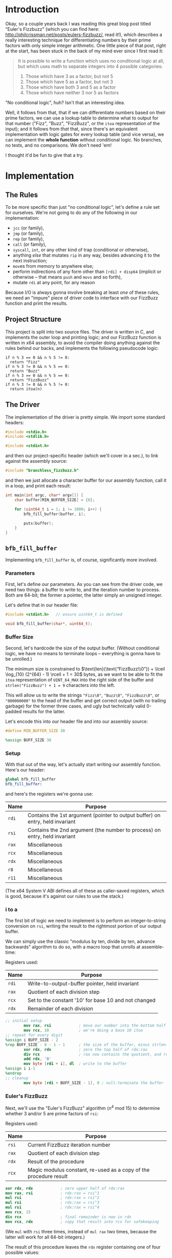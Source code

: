 * Org and GitHub                                                   :noexport:
This README you're looking at right now is an [[https://orgmode.org/][org]] document. GitHub have parsed it into their custom extended markdown
format for your convenience, and they haven't done it very well.

Please clone this repo and take a look at [[./README.html]] instead; or open this file with [[https://www.gnu.org/software/emacs/download.html][GNU Emacs]] if you don't mind
seeing some of the guts. (Blocks marked for noexport, formatting configuration, other stuff that makes the HTML more
legible and this less.)
* Introduction
Okay, so a couple years back I was reading this great blog post titled "Euler's Fizzbuzz" (which you can find here:
http://philcrissman.net/posts/eulers-fizzbuzz/, read it!), which describes a really interesting technique for
differentiating numbers by their prime factors with only simple integer arithmetic. One little piece of that post, right
at the start, has been stuck in the back of my mind ever since I first read it:

#+begin_quote
It is possible to write a function which uses no conditional logic at all, but which uses math to separate integers into
4 possible categories:

1. Those which have 3 as a factor, but not 5
2. Those which have 5 as a factor, but not 3
3. Those which have both 3 and 5 as a factor
4. Those which have neither 3 nor 5 as factors
#+end_quote

"No conditional logic", huh? Isn't that an interesting idea.

Well, it follows from that, that if we can differentiate numbers based on their prime factors, we can use a lookup table
to determine what to output for that number ("Fizz", "Buzz", "FizzBuzz", or the ~itoa~ representation of the input); and
it follows from /that/ that, since there's an equivalent implementation with logic gates for every lookup table (and
vice versa), we can implement the *whole function* without conditional logic. No branches, no tests, and no
comparisons. We don't need 'em!

I thought it'd be fun to give that a try.
* Implementation
** The Rules
To be more specific than just "no conditional logic", let's define a rule set for ourselves. We're not going to do any
of the following in our implementation:

- ~jcc~ (or family),
- ~jmp~ (or family),
- ~rep~ (or family),
- ~call~ (or family),
- ~syscall~, ~int~, or any other kind of trap (conditional or otherwise),
- anything /else/ that mutates ~rip~ in any way, besides advancing it to the next instruction;
- ~mov~​es from memory to anywhere else;
- perform indirections of any form other than ~[rdi] + disp64~ (implicit or otherwise -- that means ~push~ and ~movs~
  and so forth),
- mutate ~rdi~ at any point, for any reason

Because I/O is always gonna involve breaking at least /one/ of these rules, we need an "impure" piece of driver code to
interface with our FizzBuzz function and print the results.
** Project Structure
This project is split into two source files. The driver is written in C, and implements the outer loop and printing
logic; and our FizzBuzz function is written in x64 assembly, to avoid the compiler doing anything against the rules
behind our backs, and implements the following pseudocode logic:

#+begin_example
if n % 3 == 0 && n % 5 != 0:
  return "Fizz"
if n % 3 != 0 && n % 5 == 0:
  return "Buzz"
if n % 3 == 0 && n % 5 == 0:
  return "FizzBuzz"
if n % 3 != 0 && n % 5 != 0:
  return itoa(n)
#+end_example
** The Driver
The implementation of the driver is pretty simple. We import some standard headers:

#+begin_src c :tangle src/driver.c
  #include <stdio.h>
  #include <stdlib.h>

  #include <stdint.h>
#+end_src

and then our project-specific header (which we'll cover in a sec.), to link against the assembly source:

#+begin_src  c :tangle src/driver.c
    #include "branchless_fizzbuzz.h"
#+end_src

and then we just allocate a character buffer for our assembly function, call it in a loop, and print each result:

#+begin_src c :tangle src/driver.c
  int main(int argc, char* argv[]) {
      char buffer[MIN_BUFFER_SIZE] = {0};

      for (uint64_t i = 1; i != 1000; i++) {
          bfb_fill_buffer(buffer, i);

          puts(buffer);
      }
  }
#+end_src
** ~bfb_fill_buffer~
Implementing ~bfb_fill_buffer~ is, of course, significantly more involved.
*** Parameters
First, let's define our parameters. As you can see from the driver code, we need two things: a buffer to write to, and
the iteration number to process. Both are 64-bit; the former a pointer, the latter simply an unsigned integer.

Let's define that in our header file:

#+begin_src c :tangle src/branchless_fizzbuzz.h :exports "none"
  // include guard, elided from html
  #ifndef BRANCHLESS_FIZZBUZZ_H
  #define BRANCHLESS_FIZZBUZZ_H
#+end_src

#+begin_src c :tangle src/branchless_fizzbuzz.h
  #include <stdint.h>   // ensure uint64_t is defined

  void bfb_fill_buffer(char*, uint64_t);
#+end_src
*** Buffer Size
Second, let's hardcode the size of the output buffer. (Without conditional logic, we have no means to terminate loops --
everything is gonna have to be unrolled.)

The minimum size is constrained to $\text{len}(\text{“FizzBuzz\\0”}) + \lceil \log_{10} (2^{64} - 1) \rceil + 1 = 30$
bytes, as we want to be able to fit the ~itoa~ representation of ~UINT_64_MAX~ into the right side of the buffer and
~strlen("FizzBuzz") + 1 = 9~ characters into the left.

This will allow us to write the strings ~"Fizz\0"~, ~"Buzz\0"~, ~"FizzBuzz\0"~, or ~"000000000"~ to the head of the
buffer and get correct output (with no trailing garbage) for the former three cases, and ugly but technically valid
0-padded results for the latter.

Let's encode this into our header file and into our assembly source:

#+begin_src c :tangle src/branchless_fizzbuzz.h
  #define MIN_BUFFER_SIZE 30
#+end_src

#+begin_src c :tangle src/branchless_fizzbuzz.h :exports "none"
  // end include guard, elided from html
  #endif
#+end_src

#+begin_src nasm :tangle src/branchless_fizzbuzz.s
  %assign BUFF_SIZE 30
#+end_src
*** Setup
#+begin_src nasm :tangle src/branchless_fizzbuzz.s :exports "none"
  section .text                   ; start of text section, elided from html
#+end_src

With that out of the way, let's actually start writing our assembly function. Here's our header:

#+begin_src nasm :tangle src/branchless_fizzbuzz.s
  global bfb_fill_buffer
  bfb_fill_buffer:
#+end_src

and here's the registers we're gonna use:

| Name  | Purpose                                                                       |
|-------+-------------------------------------------------------------------------------|
| ~rdi~ | Contains the 1st argument (pointer to output buffer) on entry, held invariant |
|-------+-------------------------------------------------------------------------------|
| ~rsi~ | Contains the 2nd argument (the number to process) on entry, held invariant    |
|-------+-------------------------------------------------------------------------------|
| ~rax~ | Miscellaneous                                                                 |
|-------+-------------------------------------------------------------------------------|
| ~rcx~ | Miscellaneous                                                                 |
|-------+-------------------------------------------------------------------------------|
| ~rdx~ | Miscellaneous                                                                 |
|-------+-------------------------------------------------------------------------------|
| ~r8~  | Miscellaneous                                                                 |
|-------+-------------------------------------------------------------------------------|
| ~r11~ | Miscellaneous                                                                 |

#+begin_center
(The x64 System V ABI defines all of these as caller-saved registers, which is good, because it's against our rules to
use the stack.)
#+end_center
*** i to a
The first bit of logic we need to implement is to perform an integer-to-string conversion on ~rsi~, writing the result
to the rightmost portion of our output buffer.

We can simply use the classic "modulus by ten, divide by ten, advance backwards" algorithm to do so, with a macro loop
that unrolls at assemble-time:

#+begin_center
Registers used:

#+ATTR_HTML: :align center
| Name  | Purpose                                              |
|-------+------------------------------------------------------|
| ~rdi~ | Write-to-output-buffer pointer, held invariant       |
|-------+------------------------------------------------------|
| ~rax~ | Quotient of each division step                       |
|-------+------------------------------------------------------|
| ~rcx~ | Set to the constant '10' for base 10 and not changed |
|-------+------------------------------------------------------|
| ~rdx~ | Remainder of each division                           |
#+end_center

#+begin_src nasm :tangle src/branchless_fizzbuzz.s
  ;; initial setup
          mov rax, rsi            ; move our number into the bottom half of the rdx:rax register pair
          mov rcx, 10             ; we're doing a base 10 itoa
  ;; repeat for every digit
  %assign i BUFF_SIZE - 2
  %rep BUFF_SIZE - 8 - 1 - 1      ; the size of the buffer, minus strlen("FizzBuzz\0"), minus the final NULL terminator
          xor rdx, rdx            ; zero the top half of rdx:rax
          div rcx                 ; rax now contains the quotient, and rdx the remainder
          add rdx, '0'
          mov byte [rdi + i], dl  ; write to the buffer
  %assign i i-1
  %endrep
  ;; cleanup
          mov byte [rdi + BUFF_SIZE - 1], 0 ; null-terminate the buffer
#+end_src
*** Euler's FizzBuzz
Next, we'll use the "Euler's FizzBuzz" algorithm ($n^4 \text{ mod } 15$) to determine whether 3 and/or 5 are prime
factors of ~rsi~:

#+begin_center
Registers used:

#+ATTR_HTML: :align center
| Name  | Purpose                                                           |
|-------+-------------------------------------------------------------------|
| ~rsi~ | Current FizzBuzz iteration number                                 |
|-------+-------------------------------------------------------------------|
| ~rax~ | Quotient of each division step                                    |
|-------+-------------------------------------------------------------------|
| ~rdx~ | Result of the procedure                                           |
|-------+-------------------------------------------------------------------|
| ~rcx~ | Magic modulus constant, re-used as a copy of the procedure result |

#+end_center

#+begin_src nasm :tangle src/branchless_fizzbuzz.s
          xor rdx, rdx            ; zero upper half of rdx:rax
          mov rax, rsi            ; rdx:rax = rsi^1
          mul rsi                 ; rdx:rax = rsi^2
          mul rsi                 ; rdx:rax = rsi^3
          mul rsi                 ; rdx:rax = rsi^4
          mov rcx, 15
          div rcx                 ; final remainder is now in rdx
          mov rcx, rdx            ; copy that result into rcx for safekeeping
#+end_src

#+begin_center
(We ~mul~ with ~rsi~ three times, instead of ~mul rax~ two times, because the latter will work for all 64-bit integers.)
#+end_center

The result of this procedure leaves the ~rdx~ register containing one of four possible values:

| dec  | bin        | IFF...                                           |
| <l>  | <l>        | <l>                                              |
| /    | >          | >                                                |
|------+------------+--------------------------------------------------|
| ~0~  | ~00000000~ | ...​~rsi~ is divisible by ~3~ and ~5~            |
| ~1~  | ~00000001~ | ...​~rsi~ is coprime to ~3~ and ~5~              |
| ~6~  | ~00000110~ | ...​~rsi~ is divisible by ~3~ and coprime to ~5~ |
| ~10~ | ~00001010~ | ...​~rsi~ is coprime to ~~3 and divisible by ~5~ |

We'll use this to write the "head" of the buffer as follows:

| ~dl~ | byte |   0   |   1   |   2   |   3   |   4    |   5   |   6   |   7   | 8      |
|    / | <    |       |       |       |       |        |       |       |       | >      |
|      |      |  <c>  |  <c>  |  <c>  |  <c>  |  <c>   |  <c>  |  <c>  |  <c>  | <c>    |
|------+------+-------+-------+-------+-------+--------+-------+-------+-------+--------|
|    0 |      | ~'F'~ | ~'i'~ | ~'z'~ | ~'z'~ | ~'B'~  | ~'u'~ | ~'z'~ | ~'z'~ | ~NULL~ |
|    1 |      | ~'0'~ | ~'0'~ | ~'0'~ | ~'0'~ | ~'0'~  | ~'0'~ | ~'0'~ | ~'0'~ | ~'0'~  |
|    6 |      | ~'F'~ | ~'i'~ | ~'z'~ | ~'z'~ | ~NULL~ |   ?   |   ?   |   ?   | ?      |
|   10 |      | ~'B'~ | ~'u'~ | ~'z'~ | ~'z'~ | ~NULL~ |   ?   |   ?   |   ?   | ?      |

Where '?' indicates we don't care what gets written.

#+begin_center
(For reference, here's the binary values for each of those ASCII/UTF-8 codepoints)

#+ATTR_HTML: :align center
| ~NULL~     | ~'0'~      | ~'B'~      | ~'F'~      | ~'i'~      | ~'u'~      | ~'z'~      |
|------------+------------+------------+------------+------------+------------+------------|
| ~00000000~ | ~00110000~ | ~01000010~ | ~01000110~ | ~01101001~ | ~01110101~ | ~01111010~ |

#+end_center
*** Logic Strategies
Now that we know the factors of ~rsi~, we can use that information to compose output bytes for each of the
aforementioned positions.

In general, we can do this by creating "conditional masks". Essentially, we find a way to set a register to either ~01h~
or ~00h~ if some condition is false or true (*not* true or false), respectively, and then decrement that register. This
leaves the register with the value ~FFFFFFFFFFFFFFFFh~ if the condition was true, and ~0000000000000000h~ if the
condition was false. This register can now be used as a /mask/ for other registers -- ~and~​ing with it leaves the
destination unchanged if the initial condition was true, and zeroes it if it was false.

In cases where there are only two possible options for what we'll want to write at a given byte offset (e.g. byte 2, or
byte 8), we can use the following pseudocode procedure to set a register based on a condition:

#+begin_example
let is_a_or_b = 0 or 1, depending
mask = is_a_or_b - 1

let result = A & mask
mask = not mask, toggling it
mask &= B
result |= mask
#+end_example

which clobbers ~mask~ and sets ~result~ to ~A~ if ~is_a_or_b~ was ~0~, or ~B~ if it was ~1~.

In cases where there are three possible values for what we'll want to write at a given byte offset (e.g. byte 0 or byte
1), we can extend this procedure to compose our result by means of integer addition and /two/ masks; one that's ~0~ or
~1~ if it's option 1 or option 2 (and whatever if it's option 3), and another that's ~1~ if it's option C and ~0~
otherwise (*note that that's reversed!*).

In pseudocode:

#+begin_example
let is_a_or_b = 0 or 1, depending (value doesn't matter if it's c)
mask = is_a_or_b - 1

let result = (the difference between A and C) & mask
mask = not mask, toggling it
mask &= (the difference between B and C)
result |= mask

let is_not_c_or_c = 0 or 1, depending
let new_mask = is_not_c_or_c - 1

result &= new_mask, zeroing it if it was option c
result += C
#+end_example

which clobbers ~mask~ and ~new_mask~ (may or may not be the same register, depending on where our results start
appearing in our implemented procedure) and sets ~result~ to ~A~ if ~is_a_or_b~ was ~0~ and ~is_not_c_or_c~ was ~0~, to
~B~ if ~is_a_or_b~ was ~0~ and ~is_not_c_or_c~ was ~0~, or to ~C~ if ~is_not_c_or_c~ was ~1~.

With only some slight modifications for conciseness (we don't want to recalculate anything we don't have to, do we?),
these two procedures form the majority of the following code. The rest is discrimination logic (actually setting
~is_a_or_b~ depending on some factor), actually writing bytes to the output buffer, and some funny instruction
count-optimizations based on the "bits set (as in 1) or unset (as in 0)" set (as in the collection in math) relationship
between different characters.
*** "Coprime to Both or Not"-Specific Bytes
For bytes 2, 3, 6, 7, and 8; we only need to discriminate depending on if ~rdx~ is equal to ~1~, writing a ~'0'~ if so;
and either a ~'z'~ (bytes 2, 3, 6 and 7) or ~NULL~ (byte 8) if not, so we can use the simple two-option procedure (with
some slight modification, because we're setting two different result registers).

#+begin_center
Registers used:

#+ATTR_HTML: :align center
| Name  | Purpose                                                   |
|-------+-----------------------------------------------------------|
| ~rdi~ | Write-to-output-buffer pointer, held invariant            |
|-------+-----------------------------------------------------------|
| ~rcx~ | Immutable copy of the "Euler's FizzBuzz" procedure result |
|-------+-----------------------------------------------------------|
| ~rdx~ | Value to write to buffer offsets 2, 3, 6 and 7            |
|-------+-----------------------------------------------------------|
| ~rax~ | Value to write to buffer offset 8                         |

#+end_center

#+begin_src nasm :tangle src/branchless_fizzbuzz.s
  ;; determine if rdx (rcx) is 1 or not
          mov rdx, rcx            ; restore rdx
          dec edx
          neg rdx
          shr rdx, 63             ; rdx is now 00h if it was 1, and 01h otherwise
          dec rdx
          not rdx                 ; rdx is now 00h if it was 1, and FFFFFFFFFFFFFFFFh otherwise

  ;; set rax to '0' if rdx is 1, and NULL otherwise
          mov rax, rdx
          not rax
          and rax, '0'

  ;; set rdx to '0' if it was 1, and 'z' otherwise
          and rdx, 'z' - '0'
          add rdx, '0'

  ;; write our bytes
          mov byte [rdi + 2], dl
          mov byte [rdi + 3], dl
          mov byte [rdi + 6], dl
          mov byte [rdi + 7], dl
          mov byte [rdi + 8], al
#+end_src
*** Byte 4
For byte 4, the only byte where we need to distinguish based on the intended output's /length,/ we can use bit position
1 in ~rdx~ to distinguish ~6~ and ~10~ from ~0~ and ~1~ (it's set in the former and unset in the latter), and bit
position 0 (only set in the former, obviously) to distinguish ~1~ from ~0~.

We are conveniently aided by the facts that, in terms of set bits, ~'B'~ and ~'0'~ are disjoint; and that ~NULL~ is
zeroed. This enables us to use a simplified form of the three-option procedure.

#+begin_center
Registers:

#+ATTR_HTML: :align center
| Name  | Purpose                                                         |
|-------+-----------------------------------------------------------------|
| ~rdi~ | Write-to-output-buffer pointer, held invariant                  |
|-------+-----------------------------------------------------------------|
| ~rcx~ | Copy of the "Euler's FizzBuzz" procedure result, held invariant |
|-------+-----------------------------------------------------------------|
| ~rdx~ | Scratch register, used to compose conditional masks             |
|-------+-----------------------------------------------------------------|
| ~rax~ | Value to write to buffer offset 4                               |

#+end_center

#+begin_src nasm :tangle src/branchless_fizzbuzz.s
          mov rdx, rcx            ; restore rdx
          xor rax, rax            ; zero rax, we'll compose our result in here
  ;; set up as though this weren't 6 or 10
          dec rdx                 ; rdx is now 00h if it was 1, and FFFFFFFFFFFFFFFFh if it was 0
          mov rax, 'B'
          and rax, rdx            ; rax is now 'B' if rdx was 0 and 00h if rdx was 1
          not rdx
          and rdx, '0'
          or rax, rdx             ; rax is now '0' if rdx was 1 and unchanged if rdx was 0
  ;; "is it 0 or 1" mask
          mov rdx, rcx            ; restore rdx
          and rdx, 00000010b
          sub rdx, 00000010b      ; rdx is now 00h if it was > 1, else FFFFFFFFFFFFFFFFh
          and rax, rdx            ; rax is now 00h (NULL) if rdx was > 1
  ;; write our byte
          mov byte [rdi + 4], al

#+end_src
*** "Fizz vs Buzz vs ~itoa~"
Finally, for bytes 0, 1 and 5, we need to discriminate based on whether ~rdx~ is equal to ~1~, or if it's equal to ~10~,
or if it's equal to ~0~ or ~6~.

To distinguish ~0~ and ~6~ from ~1~ and ~10~, we can decrement ~rdx~ and check if bit 2 is ~1~. If it is, it's ~0~ or
~6~.

| ~dl~       | ~dl - 1~   |
|------------+------------|
| ~00000000~ | ~11111111~ |
| ~00000001~ | ~00000000~ |
| ~00000110~ | ~00000101~ |
| ~00001010~ | ~00001001~ |

To distinguish ~1~, we only have to look at the 0th bit of ~rdx - 1~: it'll be set if it was ~0~, ~6~ or ~10~, and unset
if it was ~1~.

From these two bit positions, we can calculate the proper character value. Conveniently, we can turn ~'B'~ into ~'F'~ by
setting the very same bit position, and the bits of ~'0'~ are mutually exclusive with those of either. /Unfortunately,/
'i' and 'u' are overlapping non-subsets. 'u' /is/ a superset of '0', though.

This logic is pretty involved, since we have three completely different results to compose and three possible options;
fortunately, since these are the last bytes and we don't need to restore ~rdx~ anymore, we can afford to clobber ~rcx~
for another non-REX scratch register.

#+begin_center
Registers:

#+ATTR_HTML: :align center
| Name  | Purpose                                                      |
|-------+--------------------------------------------------------------|
| ~rdi~ | Write-to-output-buffer pointer, held invariant               |
|-------+--------------------------------------------------------------|
| ~rcx~ | Copy of the "Euler's FizzBuzz" procedure result,             |
|       | later re-used as the bit-unset mask for both-coprime results |
|-------+--------------------------------------------------------------|
| ~rdx~ | Scratch, used to compose conditional masks                   |
|-------+--------------------------------------------------------------|
| ~rax~ | Value to write to buffer offset 0                            |
|-------+--------------------------------------------------------------|
| ~r8~  | Value to write to buffer offset 1                            |
|-------+--------------------------------------------------------------|
| ~r11~ | Value to write to buffer offset 5                            |

#+end_center

#+begin_src nasm :tangle src/branchless_fizzbuzz.s
  ;; is it 0 or 6? or is it something else?
          dec rcx
          mov rax, rcx
          and rax, 00000100b      ; rax now contains 04h if rcx was 0 or 6, and 00h if it was 1 or 10
          mov rdx, rax
          or rax, 'B'             ; rax now contains 'F' if rcx was 0 or 6, and 'B' if it was 1 or 10

          shr rdx, 2
          dec rdx                 ; rdx now contains 00h if rcx was 0 or 6, and FFFFFFFFFFFFFFFFh if it was 1 or 10
          mov r8, 'u' - '0'
          and r8, rdx             ; r8 now contains 'u' - '0' if rcx was 1 or 10, and 00h if it was 0 or 6
          not rdx
          mov r11, rdx
          and rdx, 'i' - '0'
          or r8, rdx              ; r8 now contains 'i' - '0' if rcx was 0 or 6, and is unchanged if it was 1 or 10

          and r11, 'u'
          or r11, '0'              ; r11 now contains 'u' if rcx was 0 or 6, and '0' if it was 1 or 10
  ;; write byte 5
          mov byte [rdi + 5], r11b

  ;; but was it 1 all along?
          not rcx
          and rcx, 00000001b      ; rcx now contains 01h if it was 1, and 00h otherwise
          dec rcx                 ; rcx now contains 00h if our initial rcx value was 1, and FFFFFFFFFFFFFFFFh otherwise

          and r8, rcx
          add r8, '0'             ; r8 now contains '0' if our initial rcx value was 1, 'u' if it was 10, and 'i' if it was 0 or 6

  ;; write byte 1
          mov byte [rdi + 1], r8b

  ;; wrap up "was it 1 all along?"
          not rcx                 ; rcx now contains FFFFFFFFFFFFFFFFh if our initial rcx value was 1, and 00h otherwise

          mov rdx, rcx
          and rdx, '0'            ; our *set* mask
          and rcx, rax            ; our *unset* mask


          xor rax, rcx            ; sets rax to 0 if our initial rcx value was 1, otherwise leaves it unchanged
          or rax, rdx             ; sets rax to '0' if our initial rcx value was 1, otherwise leaves it unchanged

  ;; write byte 0
          mov byte [rdi], al
#+end_src

And with that, we're all done!

#+begin_src nasm :tangle src/branchless_fizzbuzz.s
          ret
#+end_src
* Building
This project requires make, YASM, gcc, and mkdir for building, and targets only systems which use the System V ABI.

To build, just clone the repo, navigate to the root directory, and run ~make~. The binary will be located at
~build/branchless_fizzbuzz~.

To remove all build products from the build directory, run ~make clean~. To remove all build products /and/ the binary
from the build directory, run ~make pristine~.
* Potential Further Improvements
1. Correct the logic which leads to a FPE with sufficently large values of ~i~ (​~rsi~​)
2. Have the assembly portion return a pointer the beginning of the string, instead of just /assuming/ it's the same as
   the start of the buffer. Would allow us to elide all those leading 0s.
3. Replace the loop in the C driver with a ~%rep~ loop in the assembly portion of the project. If taken with #1, would
   probably involve passing a pair of buffers: one to write data to, and another to write pointers to the starts of each
   string. First buffer should probably be 32-byte aligned.
4. Get better at assembly and find better and arcane-er ways to implement everything.
